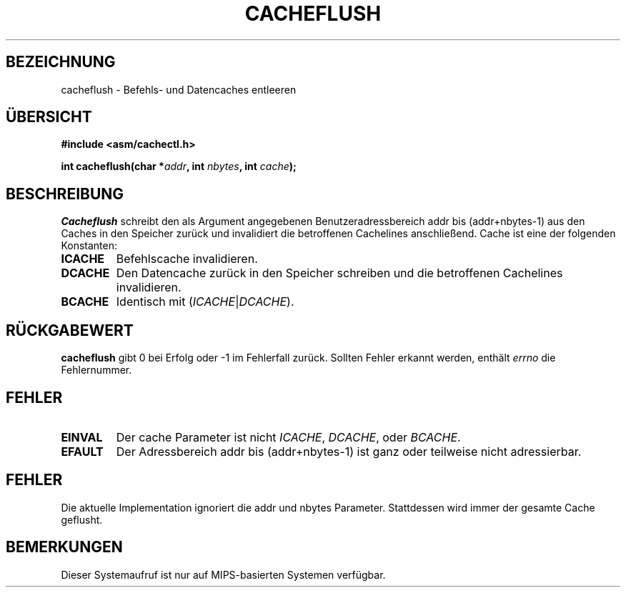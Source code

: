 .\" Geschrieben von Ralf Baechle (ralf@waldorf-gmbh.de),
.\" Copyright (c) 1994, 1995 Waldorf GMBH
.\"
.\" This is free documentation; you can redistribute it and/or
.\" modify it under the terms of the GNU General Public License as
.\" published by the Free Software Foundation; either version 2 of
.\" the License, or (at your option) any later version.
.\"
.\" The GNU General Public License's references to "object code"
.\" and "executables" are to be interpreted as the output of any
.\" document formatting or typesetting system, including
.\" intermediate and printed output.
.\"
.\" This manual is distributed in the hope that it will be useful,
.\" but WITHOUT ANY WARRANTY; without even the implied warranty of
.\" MERCHANTABILITY or FITNESS FOR A PARTICULAR PURPOSE.  See the
.\" GNU General Public License for more details.
.\"
.\" You should have received a copy of the GNU General Public
.\" License along with this manual; if not, write to the Free
.\" Software Foundation, Inc., 675 Mass Ave, Cambridge, MA 02139,
.\" USA.
.\"
.TH CACHEFLUSH 2 "30 Juni 95" "Linux" "Systemaufrufe"
.SH BEZEICHNUNG
cacheflush \- Befehls- und Datencaches entleeren
.SH \(:UBERSICHT
.nf
.B #include <asm/cachectl.h>
.sp
.BI "int cacheflush(char *" addr ", int "nbytes ", int "cache ");"
.fi
.SH BESCHREIBUNG
.I Cacheflush
schreibt den als Argument angegebenen Benutzeradressbereich addr bis
(addr+nbytes-1) aus den Caches in den Speicher zur\(:uck und invalidiert
die betroffenen Cachelines anschlie\(ssend.  Cache ist eine der
folgenden Konstanten:
.TP
.B ICACHE
Befehlscache invalidieren.
.TP
.B DCACHE
Den Datencache zur\(:uck in den Speicher schreiben und die betroffenen
Cachelines invalidieren.
.TP
.B BCACHE
Identisch mit
(\fIICACHE\fP|\fIDCACHE\fP).
.PP
.SH "R\(:UCKGABEWERT"
.B cacheflush
gibt 0 bei Erfolg oder -1 im Fehlerfall zur\(:uck.  Sollten Fehler erkannt
werden, enth\(:alt
.I errno
die Fehlernummer.
.SH FEHLER
.TP
.B EINVAL
Der cache Parameter ist nicht
.IR ICACHE ,
.IR DCACHE ,
oder
.IR BCACHE .
.TP
.B EFAULT
Der Adressbereich addr bis (addr+nbytes-1) ist ganz oder teilweise nicht
adressierbar.
.PP
.SH FEHLER
Die aktuelle Implementation ignoriert die addr und nbytes Parameter.
Stattdessen wird immer der gesamte Cache geflusht.
.SH BEMERKUNGEN
Dieser Systemaufruf ist nur auf MIPS-basierten Systemen verf\(:ugbar.
